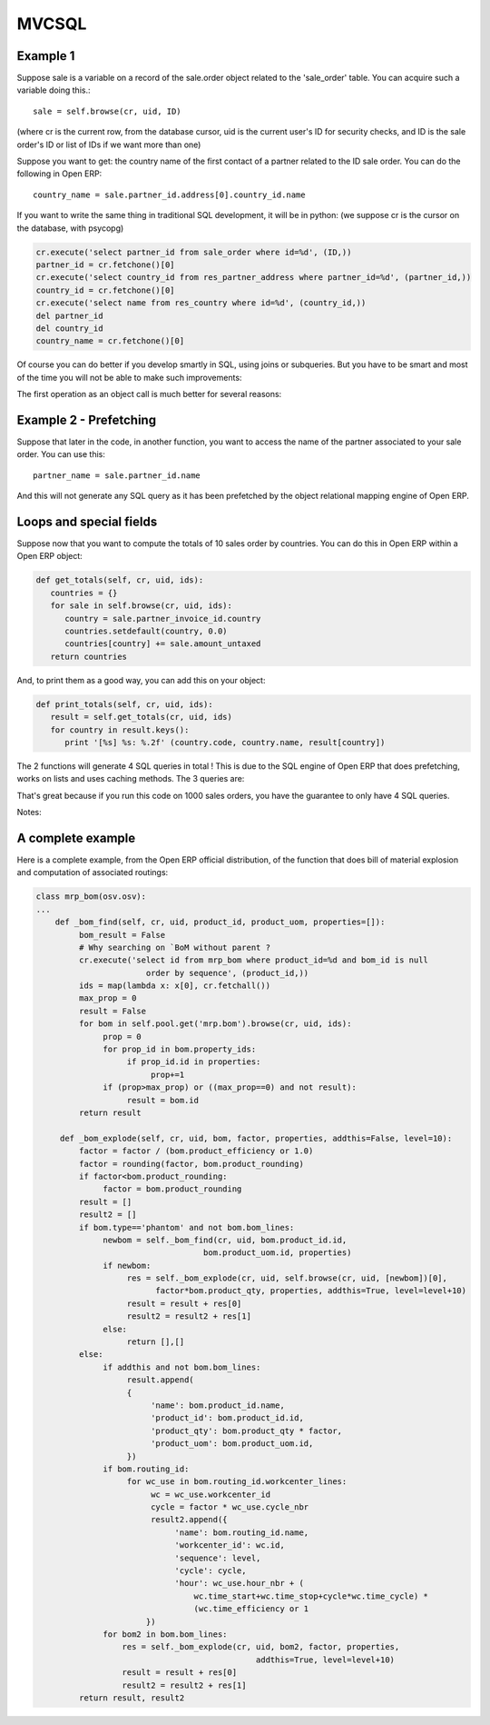 
.. i18n: MVCSQL 
.. i18n: ======

MVCSQL 
======

.. i18n: Example 1
.. i18n: ---------

Example 1
---------

.. i18n: Suppose sale is a variable on a record of the sale.order object related to the 'sale_order' table. You can acquire such a variable doing this.::
.. i18n: 
.. i18n: 	sale = self.browse(cr, uid, ID)

Suppose sale is a variable on a record of the sale.order object related to the 'sale_order' table. You can acquire such a variable doing this.::

	sale = self.browse(cr, uid, ID)

.. i18n: (where cr is the current row, from the database cursor, uid is the current user's ID for security checks, and ID is the sale order's ID or list of IDs if we want more than one)

(where cr is the current row, from the database cursor, uid is the current user's ID for security checks, and ID is the sale order's ID or list of IDs if we want more than one)

.. i18n: Suppose you want to get: the country name of the first contact of a partner related to the ID sale order. You can do the following in Open ERP::
.. i18n: 
.. i18n: 	country_name = sale.partner_id.address[0].country_id.name

Suppose you want to get: the country name of the first contact of a partner related to the ID sale order. You can do the following in Open ERP::

	country_name = sale.partner_id.address[0].country_id.name

.. i18n: If you want to write the same thing in traditional SQL development, it will be in python: (we suppose cr is the cursor on the database, with psycopg)

If you want to write the same thing in traditional SQL development, it will be in python: (we suppose cr is the cursor on the database, with psycopg)

.. i18n: .. code-block:: python
.. i18n: 
.. i18n: 	cr.execute('select partner_id from sale_order where id=%d', (ID,))
.. i18n: 	partner_id = cr.fetchone()[0]
.. i18n: 	cr.execute('select country_id from res_partner_address where partner_id=%d', (partner_id,))
.. i18n: 	country_id = cr.fetchone()[0]
.. i18n: 	cr.execute('select name from res_country where id=%d', (country_id,))
.. i18n: 	del partner_id
.. i18n: 	del country_id
.. i18n: 	country_name = cr.fetchone()[0]

.. code-block:: python

	cr.execute('select partner_id from sale_order where id=%d', (ID,))
	partner_id = cr.fetchone()[0]
	cr.execute('select country_id from res_partner_address where partner_id=%d', (partner_id,))
	country_id = cr.fetchone()[0]
	cr.execute('select name from res_country where id=%d', (country_id,))
	del partner_id
	del country_id
	country_name = cr.fetchone()[0]

.. i18n: Of course you can do better if you develop smartly in SQL, using joins or subqueries. But you have to be smart and most of the time you will not be able to make such improvements:

Of course you can do better if you develop smartly in SQL, using joins or subqueries. But you have to be smart and most of the time you will not be able to make such improvements:

.. i18n:     * Maybe some parts are in others functions
.. i18n:     * There may be a loop in different elements
.. i18n:     * You have to use intermediate variables like country_id 

    * Maybe some parts are in others functions
    * There may be a loop in different elements
    * You have to use intermediate variables like country_id 

.. i18n: The first operation as an object call is much better for several reasons:

The first operation as an object call is much better for several reasons:

.. i18n:     * It uses objects facilities and works with modules inheritances, overload, ...
.. i18n:     * It's simpler, more explicit and uses less code
.. i18n:     * It's much more efficient as you will see in the following examples
.. i18n:     * Some fields do not directly correspond to a SQL field (e.g.: function fields in Python) 

    * It uses objects facilities and works with modules inheritances, overload, ...
    * It's simpler, more explicit and uses less code
    * It's much more efficient as you will see in the following examples
    * Some fields do not directly correspond to a SQL field (e.g.: function fields in Python) 

.. i18n: Example 2 - Prefetching
.. i18n: -----------------------

Example 2 - Prefetching
-----------------------

.. i18n: Suppose that later in the code, in another function, you want to access the name of the partner associated to your sale order. You can use this::
.. i18n: 
.. i18n: 	partner_name = sale.partner_id.name

Suppose that later in the code, in another function, you want to access the name of the partner associated to your sale order. You can use this::

	partner_name = sale.partner_id.name

.. i18n: And this will not generate any SQL query as it has been prefetched by the object relational mapping engine of Open ERP.

And this will not generate any SQL query as it has been prefetched by the object relational mapping engine of Open ERP.

.. i18n: Loops and special fields
.. i18n: ------------------------	

Loops and special fields
------------------------	

.. i18n: Suppose now that you want to compute the totals of 10 sales order by countries. You can do this in Open ERP within a Open ERP object:

Suppose now that you want to compute the totals of 10 sales order by countries. You can do this in Open ERP within a Open ERP object:

.. i18n: .. code-block:: python
.. i18n: 
.. i18n: 	def get_totals(self, cr, uid, ids):
.. i18n: 	   countries = {}
.. i18n: 	   for sale in self.browse(cr, uid, ids):
.. i18n: 	      country = sale.partner_invoice_id.country
.. i18n: 	      countries.setdefault(country, 0.0)
.. i18n: 	      countries[country] += sale.amount_untaxed
.. i18n: 	   return countries

.. code-block:: python

	def get_totals(self, cr, uid, ids):
	   countries = {}
	   for sale in self.browse(cr, uid, ids):
	      country = sale.partner_invoice_id.country
	      countries.setdefault(country, 0.0)
	      countries[country] += sale.amount_untaxed
	   return countries

.. i18n: And, to print them as a good way, you can add this on your object:

And, to print them as a good way, you can add this on your object:

.. i18n: .. code-block:: python
.. i18n: 
.. i18n: 	def print_totals(self, cr, uid, ids):
.. i18n: 	   result = self.get_totals(cr, uid, ids)
.. i18n: 	   for country in result.keys():
.. i18n: 	      print '[%s] %s: %.2f' (country.code, country.name, result[country])

.. code-block:: python

	def print_totals(self, cr, uid, ids):
	   result = self.get_totals(cr, uid, ids)
	   for country in result.keys():
	      print '[%s] %s: %.2f' (country.code, country.name, result[country])

.. i18n: The 2 functions will generate 4 SQL queries in total ! This is due to the SQL engine of Open ERP that does prefetching, works on lists and uses caching methods. The 3 queries are:

The 2 functions will generate 4 SQL queries in total ! This is due to the SQL engine of Open ERP that does prefetching, works on lists and uses caching methods. The 3 queries are:

.. i18n:    1. Reading the sale.order to get ID's of the partner's address
.. i18n:    2. Reading the partner's address for the countries
.. i18n:    3. Calling the amount_untaxed function that will compute a total of the sale order lines
.. i18n:    4. Reading the countries info (code and name) 

   1. Reading the sale.order to get ID's of the partner's address
   2. Reading the partner's address for the countries
   3. Calling the amount_untaxed function that will compute a total of the sale order lines
   4. Reading the countries info (code and name) 

.. i18n: That's great because if you run this code on 1000 sales orders, you have the guarantee to only have 4 SQL queries.

That's great because if you run this code on 1000 sales orders, you have the guarantee to only have 4 SQL queries.

.. i18n: Notes:

Notes:

.. i18n:     * IDS is the list of the 10 ID's: [12,15,18,34, ...,99]
.. i18n:     * The arguments of a function are always the same:
.. i18n:           - cr: the cursor database (from psycopg)
.. i18n:           	- uid: the user id (for security checks) 
.. i18n:     * If you run this code on 5000 sales orders, you may have 8 SQL queries because as SQL queries are not allowed to take too much memory, it may have to do two separate readings. 

    * IDS is the list of the 10 ID's: [12,15,18,34, ...,99]
    * The arguments of a function are always the same:
          - cr: the cursor database (from psycopg)
          	- uid: the user id (for security checks) 
    * If you run this code on 5000 sales orders, you may have 8 SQL queries because as SQL queries are not allowed to take too much memory, it may have to do two separate readings. 

.. i18n: A complete example
.. i18n: ------------------

A complete example
------------------

.. i18n: Here is a complete example, from the Open ERP official distribution, of the function that does bill of material explosion and computation of associated routings:

Here is a complete example, from the Open ERP official distribution, of the function that does bill of material explosion and computation of associated routings:

.. i18n: .. code-block:: python
.. i18n: 
.. i18n: 	class mrp_bom(osv.osv):
.. i18n: 	...
.. i18n: 	    def _bom_find(self, cr, uid, product_id, product_uom, properties=[]):
.. i18n: 		 bom_result = False
.. i18n: 		 # Why searching on `BoM without parent ?
.. i18n: 		 cr.execute('select id from mrp_bom where product_id=%d and bom_id is null
.. i18n: 		               order by sequence', (product_id,))
.. i18n: 		 ids = map(lambda x: x[0], cr.fetchall())
.. i18n: 		 max_prop = 0
.. i18n: 		 result = False
.. i18n: 		 for bom in self.pool.get('mrp.bom').browse(cr, uid, ids):
.. i18n: 		      prop = 0
.. i18n: 		      for prop_id in bom.property_ids:
.. i18n: 		           if prop_id.id in properties:
.. i18n: 		                prop+=1
.. i18n: 		      if (prop>max_prop) or ((max_prop==0) and not result):
.. i18n: 		           result = bom.id
.. i18n: 		 return result
.. i18n: 	 
.. i18n: 	     def _bom_explode(self, cr, uid, bom, factor, properties, addthis=False, level=10):
.. i18n: 		 factor = factor / (bom.product_efficiency or 1.0)
.. i18n: 		 factor = rounding(factor, bom.product_rounding)
.. i18n: 		 if factor<bom.product_rounding:
.. i18n: 		      factor = bom.product_rounding
.. i18n: 		 result = []
.. i18n: 		 result2 = []
.. i18n: 		 if bom.type=='phantom' and not bom.bom_lines:
.. i18n: 		      newbom = self._bom_find(cr, uid, bom.product_id.id,
.. i18n: 		                           bom.product_uom.id, properties)
.. i18n: 		      if newbom:
.. i18n: 		           res = self._bom_explode(cr, uid, self.browse(cr, uid, [newbom])[0],
.. i18n: 		                 factor*bom.product_qty, properties, addthis=True, level=level+10)
.. i18n: 		           result = result + res[0]
.. i18n: 		           result2 = result2 + res[1]
.. i18n: 		      else:
.. i18n: 		           return [],[]
.. i18n: 		 else:
.. i18n: 		      if addthis and not bom.bom_lines:
.. i18n: 		           result.append(
.. i18n: 		           {
.. i18n: 		                'name': bom.product_id.name,
.. i18n: 		                'product_id': bom.product_id.id,
.. i18n: 		                'product_qty': bom.product_qty * factor,
.. i18n: 		                'product_uom': bom.product_uom.id,
.. i18n: 		           })
.. i18n: 		      if bom.routing_id:
.. i18n: 		           for wc_use in bom.routing_id.workcenter_lines:
.. i18n: 		                wc = wc_use.workcenter_id
.. i18n: 		                cycle = factor * wc_use.cycle_nbr
.. i18n: 		                result2.append({
.. i18n: 		                     'name': bom.routing_id.name,
.. i18n: 		                     'workcenter_id': wc.id,
.. i18n: 		                     'sequence': level,
.. i18n: 		                     'cycle': cycle,
.. i18n: 		                     'hour': wc_use.hour_nbr + (
.. i18n: 		                         wc.time_start+wc.time_stop+cycle*wc.time_cycle) *
.. i18n: 		                         (wc.time_efficiency or 1
.. i18n: 		               })
.. i18n: 		      for bom2 in bom.bom_lines:
.. i18n: 		          res = self._bom_explode(cr, uid, bom2, factor, properties,
.. i18n: 		                                      addthis=True, level=level+10)
.. i18n: 		          result = result + res[0]
.. i18n: 		          result2 = result2 + res[1] 
.. i18n: 		 return result, result2

.. code-block:: python

	class mrp_bom(osv.osv):
	...
	    def _bom_find(self, cr, uid, product_id, product_uom, properties=[]):
		 bom_result = False
		 # Why searching on `BoM without parent ?
		 cr.execute('select id from mrp_bom where product_id=%d and bom_id is null
		               order by sequence', (product_id,))
		 ids = map(lambda x: x[0], cr.fetchall())
		 max_prop = 0
		 result = False
		 for bom in self.pool.get('mrp.bom').browse(cr, uid, ids):
		      prop = 0
		      for prop_id in bom.property_ids:
		           if prop_id.id in properties:
		                prop+=1
		      if (prop>max_prop) or ((max_prop==0) and not result):
		           result = bom.id
		 return result
	 
	     def _bom_explode(self, cr, uid, bom, factor, properties, addthis=False, level=10):
		 factor = factor / (bom.product_efficiency or 1.0)
		 factor = rounding(factor, bom.product_rounding)
		 if factor<bom.product_rounding:
		      factor = bom.product_rounding
		 result = []
		 result2 = []
		 if bom.type=='phantom' and not bom.bom_lines:
		      newbom = self._bom_find(cr, uid, bom.product_id.id,
		                           bom.product_uom.id, properties)
		      if newbom:
		           res = self._bom_explode(cr, uid, self.browse(cr, uid, [newbom])[0],
		                 factor*bom.product_qty, properties, addthis=True, level=level+10)
		           result = result + res[0]
		           result2 = result2 + res[1]
		      else:
		           return [],[]
		 else:
		      if addthis and not bom.bom_lines:
		           result.append(
		           {
		                'name': bom.product_id.name,
		                'product_id': bom.product_id.id,
		                'product_qty': bom.product_qty * factor,
		                'product_uom': bom.product_uom.id,
		           })
		      if bom.routing_id:
		           for wc_use in bom.routing_id.workcenter_lines:
		                wc = wc_use.workcenter_id
		                cycle = factor * wc_use.cycle_nbr
		                result2.append({
		                     'name': bom.routing_id.name,
		                     'workcenter_id': wc.id,
		                     'sequence': level,
		                     'cycle': cycle,
		                     'hour': wc_use.hour_nbr + (
		                         wc.time_start+wc.time_stop+cycle*wc.time_cycle) *
		                         (wc.time_efficiency or 1
		               })
		      for bom2 in bom.bom_lines:
		          res = self._bom_explode(cr, uid, bom2, factor, properties,
		                                      addthis=True, level=level+10)
		          result = result + res[0]
		          result2 = result2 + res[1] 
		 return result, result2
